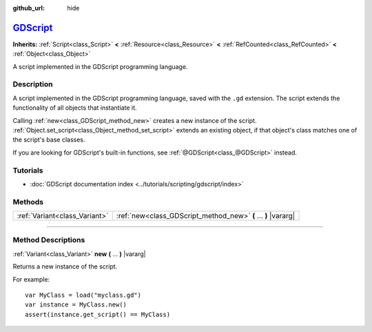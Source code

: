 :github_url: hide

.. DO NOT EDIT THIS FILE!!!
.. Generated automatically from Godot engine sources.
.. Generator: https://github.com/godotengine/godot/tree/master/doc/tools/make_rst.py.
.. XML source: https://github.com/godotengine/godot/tree/master/modules/gdscript/doc_classes/GDScript.xml.

.. _class_GDScript:

`GDScript <https://github.com/godotengine/godot/blob/master/modules/gdscript/gdscript.cpp#L2331>`_
==================================================================================================

**Inherits:** :ref:`Script<class_Script>` **<** :ref:`Resource<class_Resource>` **<** :ref:`RefCounted<class_RefCounted>` **<** :ref:`Object<class_Object>`

A script implemented in the GDScript programming language.

.. rst-class:: classref-introduction-group

Description
-----------

A script implemented in the GDScript programming language, saved with the ``.gd`` extension. The script extends the functionality of all objects that instantiate it.

Calling :ref:`new<class_GDScript_method_new>` creates a new instance of the script. :ref:`Object.set_script<class_Object_method_set_script>` extends an existing object, if that object's class matches one of the script's base classes.

If you are looking for GDScript's built-in functions, see :ref:`@GDScript<class_@GDScript>` instead.

.. rst-class:: classref-introduction-group

Tutorials
---------

- :doc:`GDScript documentation index <../tutorials/scripting/gdscript/index>`

.. rst-class:: classref-reftable-group

Methods
-------

.. table::
   :widths: auto

   +-------------------------------+----------------------------------------------------------------+
   | :ref:`Variant<class_Variant>` | :ref:`new<class_GDScript_method_new>` **(** ... **)** |vararg| |
   +-------------------------------+----------------------------------------------------------------+

.. rst-class:: classref-section-separator

----

.. rst-class:: classref-descriptions-group

Method Descriptions
-------------------

.. _class_GDScript_method_new:

.. rst-class:: classref-method

:ref:`Variant<class_Variant>` **new** **(** ... **)** |vararg|

Returns a new instance of the script.

For example:

::

    var MyClass = load("myclass.gd")
    var instance = MyClass.new()
    assert(instance.get_script() == MyClass)

.. |virtual| replace:: :abbr:`virtual (This method should typically be overridden by the user to have any effect.)`
.. |const| replace:: :abbr:`const (This method has no side effects. It doesn't modify any of the instance's member variables.)`
.. |vararg| replace:: :abbr:`vararg (This method accepts any number of arguments after the ones described here.)`
.. |constructor| replace:: :abbr:`constructor (This method is used to construct a type.)`
.. |static| replace:: :abbr:`static (This method doesn't need an instance to be called, so it can be called directly using the class name.)`
.. |operator| replace:: :abbr:`operator (This method describes a valid operator to use with this type as left-hand operand.)`
.. |bitfield| replace:: :abbr:`BitField (This value is an integer composed as a bitmask of the following flags.)`
